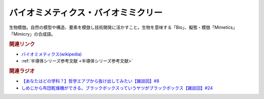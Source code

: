 バイオミメティクス・バイオミミクリー
==========================================
.. glossary::
    バイオミメティクス : は
    バイオミミクリー : は

生物模倣。自然の模型や構造、要素を模倣し技術開発に活かすこと。生物を意味する「Bio」、擬態・模倣「Mimetics」「Mimicry」の合成語。

.. rubric:: 関連リンク
* `バイオミメティクス(wikipedia) <https://ja.wikipedia.org/wiki/バイオミメティクス>`_ 
* :ref:`半導体シリーズ参考文献 <半導体シリーズ参考文献>`

.. rubric:: 関連ラジオ
* `【あなたはどの学科？】哲学エアプから抜け出してみたい【雑談回】#8`_
* `しめじから布団乾燥機ができる。ブラックボックスっていうヤツがブラックボックス【雑談回】#24`_

.. _【あなたはどの学科？】哲学エアプから抜け出してみたい【雑談回】#8: https://www.youtube.com/watch?v=dhvwHD_dg-4
.. _しめじから布団乾燥機ができる。ブラックボックスっていうヤツがブラックボックス【雑談回】#24: https://www.youtube.com/watch?v=e227TnB3hNg
